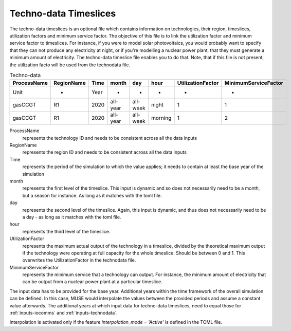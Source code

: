 .. _inputs-technodata-ts:

======================
Techno-data Timeslices
======================
The techno-data timeslices is an optional file which contains information on technologies, their region, timeslices, utilization factors and minimum service factor. The objective of this file is to link the utilization factor and minimum service factor to timeslices. For instance, if you were to model solar photovoltaics, you would probably want to specify that they can not produce any electricity at night, or if you're modelling a nuclear power plant, that they must generate a minimum amount of electricity. The techno-data timeslice file enables you to do that. Note, that if this file is not present, the utilization facto will be used from the technodata file.


.. csv-table:: Techno-data
   :header: ProcessName,RegionName,Time,month,day,hour,UtilizationFactor,MinimumServiceFactor

   Unit,-,Year,-,-,-,-,-
   gasCCGT,R1,2020,all-year,all-week,night,1,1
   gasCCGT,R1,2020,all-year,all-week,morning,1,2


ProcessName
   represents the technology ID and needs to be consistent across all the data inputs

RegionName
   represents the region ID and needs to be consistent across all the data inputs

Time
   represents the period of the simulation to which the value applies; it needs to
   contain at least the base year of the simulation

month
   represents the first level of the timeslice. This input is dynamic and so does not necessarily need to be a month, but a season for instance. As long as it matches with the toml file.

day
   represents the second level of the timeslice. Again, this input is dynamic, and thus does not necessarily need to be a day - as long as it matches with the toml file.

hour
   represents the third level of the timeslice.

UtilizationFactor
   represents the maximum actual output of the technology in a timeslice, divided by the theoretical maximum output if the technology were operating at full capacity for the whole timeslice. Should be between 0 and 1. This overwrites the UtilizationFactor in the technodata file.

MinimumServiceFactor
   represents the minimum service that a technology can output. For instance, the minimum amount of electricity that can be output from a nuclear power plant at a particular timeslice.


The input data has to be provided for the base year. Additional years within the time
framework of the overall simulation can be defined. In this case, MUSE would interpolate
the values between the provided periods and assume a constant value afterwards. The additional
years at which input data for techno-data timeslices, need to equal those for :ref:`inputs-iocomms` and :ref:`inputs-technodata`.

Interpolation is activated only if the feature *interpolation_mode = 'Active'* is defined in the TOML file.
